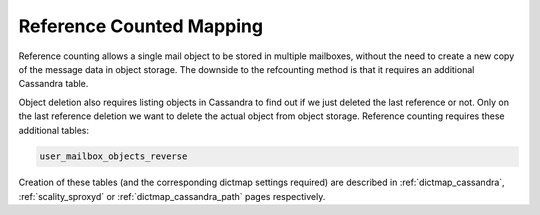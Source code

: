 .. _reference_counted_mapping:

===============================
Reference Counted Mapping
===============================

Reference counting allows a single mail object to be stored in multiple mailboxes, without the need to create a new copy of the message data in object storage. 
The downside to the refcounting method is that it requires an additional Cassandra table.

Object deletion also requires listing objects in Cassandra to find out if we just deleted the last reference or not. Only on the last reference deletion we want to delete the actual object from object storage. 
Reference counting requires these additional tables:

.. code-block:: none

   user_mailbox_objects_reverse


Creation of these tables (and the corresponding dictmap settings required)
are described in :ref:`dictmap_cassandra`, :ref:`scality_sproxyd` or
:ref:`dictmap_cassandra_path` pages respectively.

